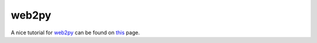 **********
  web2py 
**********

A nice tutorial for web2py_ can be found on this_ page.


.. _web2py:	http://web2py.com
.. _this:	http://web2py.com/book/default/chapter/09#AMFRPC